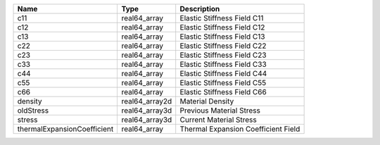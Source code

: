

=========================== ============== =================================== 
Name                        Type           Description                         
=========================== ============== =================================== 
c11                         real64_array   Elastic Stiffness Field C11         
c12                         real64_array   Elastic Stiffness Field C12         
c13                         real64_array   Elastic Stiffness Field C13         
c22                         real64_array   Elastic Stiffness Field C22         
c23                         real64_array   Elastic Stiffness Field C23         
c33                         real64_array   Elastic Stiffness Field C33         
c44                         real64_array   Elastic Stiffness Field C44         
c55                         real64_array   Elastic Stiffness Field C55         
c66                         real64_array   Elastic Stiffness Field C66         
density                     real64_array2d Material Density                    
oldStress                   real64_array3d Previous Material Stress            
stress                      real64_array3d Current Material Stress             
thermalExpansionCoefficient real64_array   Thermal Expansion Coefficient Field 
=========================== ============== =================================== 


